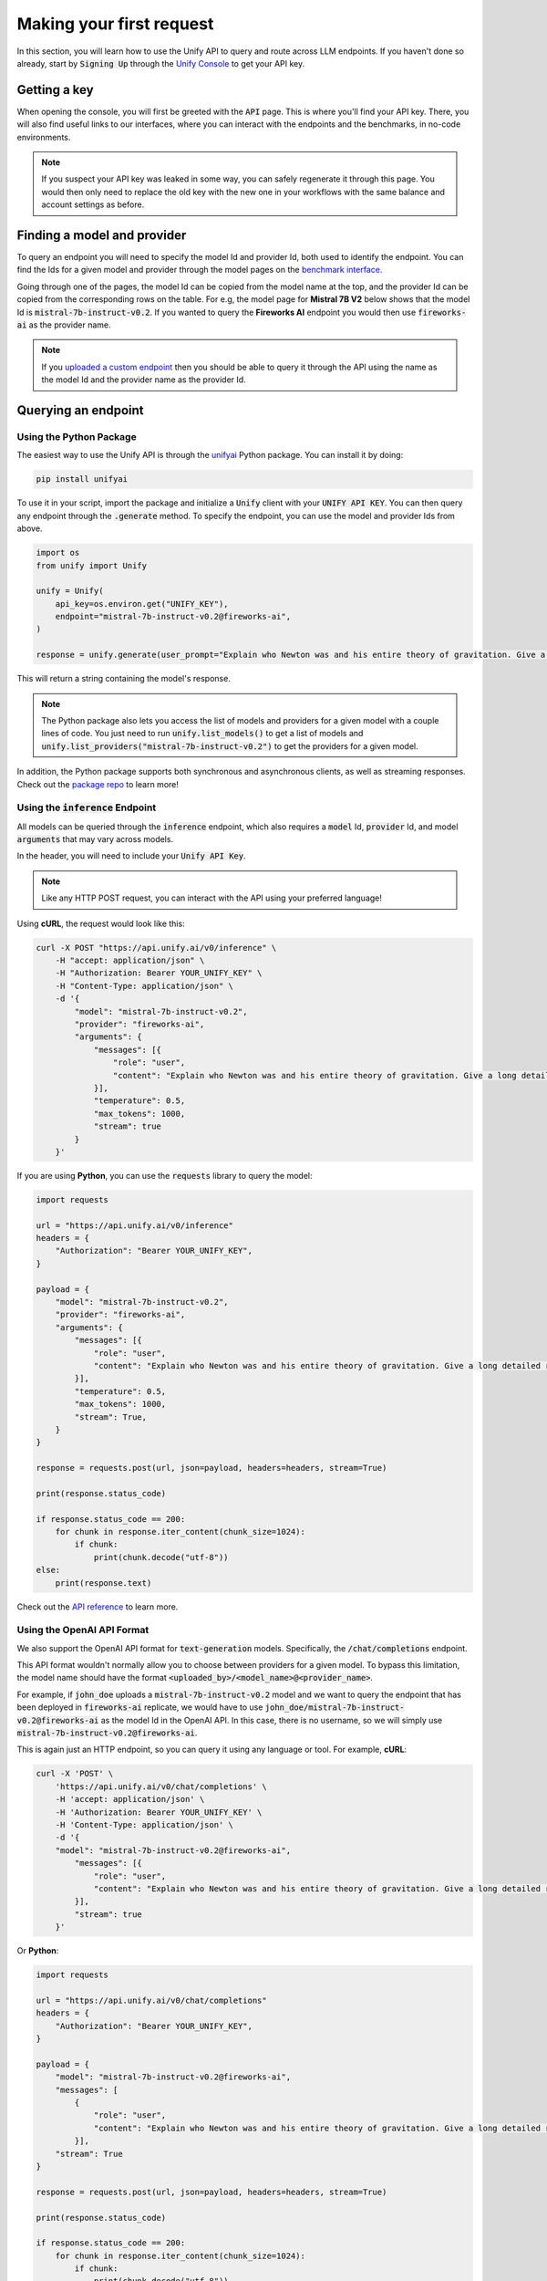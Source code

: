 Making your first request
=========================

In this section, you will learn how to use the Unify API to query and route across LLM endpoints. If you haven't done so already, start by :code:`Signing Up` through the `Unify Console <https://console.unify.ai>`_ to get your API key.

Getting a key
-------------

When opening the console, you will first be greeted with the :code:`API` page. This is where you'll find your API key. There, you will also find useful links to our interfaces, where you can interact with the endpoints and the benchmarks, in no-code environments.

.. image:: ../images/console_api.png
  :align: center
  :width: 650
  :alt: Console API.

.. note::
    If you suspect your API key was leaked in some way, you can safely regenerate it through this page. You would then only need to replace the old key with the new one in your workflows with the same balance and account settings as before.

Finding a model and provider
----------------------------

To query an endpoint you will need to specify the model Id and provider Id, both used to identify the endpoint. You can find the Ids for a given model and provider through the model pages on the `benchmark interface. <https://unify.ai/benchmarks>`_

Going through one of the pages, the model Id can be copied from the model name at the top, and the provider Id can be copied from the corresponding rows on the table. For e.g, the model page for **Mistral 7B V2** below shows that the model Id is :code:`mistral-7b-instruct-v0.2`. If you wanted to query the **Fireworks AI** endpoint you would then use :code:`fireworks-ai` as the provider name.

.. image:: ../images/benchmarks_model_page.png
  :align: center
  :width: 650
  :alt: Benchmarks Model Page.

.. note::
    If you `uploaded a custom endpoint <https://unify.ai/docs/interfaces/connecting_stack.html#custom_endpoint>`_ then you should be able to query it through the API using the name as the model Id and the provider name as the provider Id. 

Querying an endpoint
--------------------

Using the Python Package
^^^^^^^^^^^^^^^^^^^^^^^^

The easiest way to use the Unify API is through the `unifyai <https://pypi.org/project/unifyai/>`_ Python package.  You can install it by doing:

.. code-block:: bash

    pip install unifyai

To use it in your script, import the package and initialize a :code:`Unify` client with your :code:`UNIFY API KEY`. You can then query any endpoint through the :code:`.generate` method. To specify the endpoint, you can use the model and provider Ids from above. 

.. code-block:: python

    import os
    from unify import Unify

    unify = Unify(
        api_key=os.environ.get("UNIFY_KEY"),
        endpoint="mistral-7b-instruct-v0.2@fireworks-ai",
    )

    response = unify.generate(user_prompt="Explain who Newton was and his entire theory of gravitation. Give a long detailed response please and explain all of his achievements")

This will return a string containing the model's response.

.. note::
    The Python package also lets you access the list of models and providers for a given model with a couple lines of code. You just need to run
    :code:`unify.list_models()` to get a list of models and :code:`unify.list_providers("mistral-7b-instruct-v0.2")` to get the providers for a given model.

In addition, the Python package supports both synchronous and asynchronous clients, as well as streaming responses. Check out the `package repo <https://github.com/unifyai/unify-llm-python?tab=readme-ov-file#unify-python-api-library>`_ to learn more!

Using the :code:`inference` Endpoint
^^^^^^^^^^^^^^^^^^^^^^^^^^^^^^^^^^^^

All models can be queried through the :code:`inference` endpoint, which also requires a :code:`model` Id, :code:`provider` Id, and model :code:`arguments` that may vary across models. 

In the header, you will need to include your :code:`Unify API Key`.

.. note::
    Like any HTTP POST request, you can interact with the API using your preferred language!

Using **cURL**, the request would look like this:

.. code-block:: bash

    curl -X POST "https://api.unify.ai/v0/inference" \
        -H "accept: application/json" \
        -H "Authorization: Bearer YOUR_UNIFY_KEY" \
        -H "Content-Type: application/json" \
        -d '{
            "model": "mistral-7b-instruct-v0.2",
            "provider": "fireworks-ai",
            "arguments": {
                "messages": [{
                    "role": "user",
                    "content": "Explain who Newton was and his entire theory of gravitation. Give a long detailed response please and explain all of his achievements"
                }],
                "temperature": 0.5,
                "max_tokens": 1000,
                "stream": true
            }
        }'

If you are using **Python**, you can use the :code:`requests` library to query the model:

.. code-block:: python

    import requests

    url = "https://api.unify.ai/v0/inference"
    headers = {
        "Authorization": "Bearer YOUR_UNIFY_KEY",
    }

    payload = {
        "model": "mistral-7b-instruct-v0.2",
        "provider": "fireworks-ai",
        "arguments": {
            "messages": [{
                "role": "user",
                "content": "Explain who Newton was and his entire theory of gravitation. Give a long detailed response please and explain all of his achievements"
            }],
            "temperature": 0.5,
            "max_tokens": 1000,
            "stream": True,
        }
    }

    response = requests.post(url, json=payload, headers=headers, stream=True)

    print(response.status_code)

    if response.status_code == 200:
        for chunk in response.iter_content(chunk_size=1024):
            if chunk:
                print(chunk.decode("utf-8"))
    else:
        print(response.text)

Check out the `API reference <https://unify.ai/docs/hub/reference/endpoints.html#post-query>`_ to learn more.

Using the OpenAI API Format
^^^^^^^^^^^^^^^^^^^^^^^^^^^

We also support the OpenAI API format for :code:`text-generation` models. Specifically, the :code:`/chat/completions` endpoint.

This API format wouldn't normally allow you to choose between providers for a given model. To bypass this limitation, the model
name should have the format :code:`<uploaded_by>/<model_name>@<provider_name>`. 

For example, if :code:`john_doe` uploads a :code:`mistral-7b-instruct-v0.2` model and we want to query the endpoint that has been deployed in :code:`fireworks-ai` replicate, we would have to use :code:`john_doe/mistral-7b-instruct-v0.2@fireworks-ai` as the model Id in the OpenAI API. In this case, there is no username, so we will simply use :code:`mistral-7b-instruct-v0.2@fireworks-ai`.

This is again just an HTTP endpoint, so you can query it using any language or tool. For example, **cURL**:

.. code-block:: bash

    curl -X 'POST' \
        'https://api.unify.ai/v0/chat/completions' \
        -H 'accept: application/json' \
        -H 'Authorization: Bearer YOUR_UNIFY_KEY' \
        -H 'Content-Type: application/json' \
        -d '{
        "model": "mistral-7b-instruct-v0.2@fireworks-ai",
            "messages": [{
                "role": "user",
                "content": "Explain who Newton was and his entire theory of gravitation. Give a long detailed response please and explain all of his achievements"
            }],
            "stream": true
        }'

Or **Python**:

.. code-block:: python

    import requests

    url = "https://api.unify.ai/v0/chat/completions"
    headers = {
        "Authorization": "Bearer YOUR_UNIFY_KEY",
    }

    payload = {
        "model": "mistral-7b-instruct-v0.2@fireworks-ai",
        "messages": [
            {
                "role": "user",
                "content": "Explain who Newton was and his entire theory of gravitation. Give a long detailed response please and explain all of his achievements"
            }],
        "stream": True
    }

    response = requests.post(url, json=payload, headers=headers, stream=True)

    print(response.status_code)

    if response.status_code == 200:
        for chunk in response.iter_content(chunk_size=1024):
            if chunk:
                print(chunk.decode("utf-8"))
    else:
        print(response.text)

The docs for this endpoint are available `here. <https://unify.ai/docs/hub/reference/endpoints.html#post-chat-completions>`_

Compatible Tools
^^^^^^^^^^^^^^^^
Thanks to the OpenAI-compatible endpoint, you can easily integrate with lots of LLM tools. For example:

OpenAI SDK
**********

If your code is using the `OpenAI SDK <https://github.com/openai/openai-python>`_, you can switch to the Unify endpoints by simply configuring the OpenAI Client like this:

.. code-block:: python

    # pip install openai
    from openai import OpenAI

    client = OpenAI(
        base_url="https://api.unify.ai/v0/",
        api_key="YOUR_UNIFY_KEY"
    )

    stream = client.chat.completions.create(
        model="mistral-7b-instruct-v0.2@fireworks-ai",
        messages=[{"role": "user", "content": "Can you say that this is a test? Use some words to showcase the streaming function"}],
        stream=True,
    )
    for chunk in stream:
        print(chunk.choices[0].delta.content or "", end="")

Open Interpreter
****************

Likewise, you can easily use other tools such as
`Open Interpreter. <https://github.com/KillianLucas/open-interpreter>`_

Let's take a look at this code snippet:

.. code-block:: python

    # pip install open-interpreter
    from interpreter import interpreter

    interpreter.offline = True
    interpreter.llm.api_key = "YOUR_UNIFY_KEY"
    interpreter.llm.api_base = "https://api.unify.ai/v0/"
    interpreter.llm.model = "openai/mistral-7b-instruct-v0.2@fireworks-ai"

    interpreter.chat()

In this case, in order to use the :code:`/chat/completions` format, we simply need to set the model as :code:`openai/<insert_model>`!

Round Up
--------

You now know how to query LLM endpoints through the Unify API. In the next section, you will learn how to use the API to route across endpoints.
